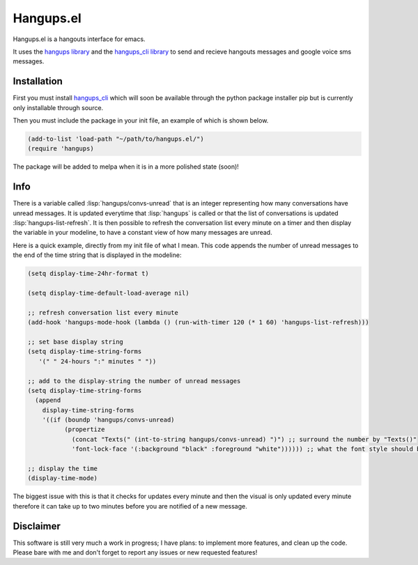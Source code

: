 .. role:: lisp(code)
   :language: lisp

============
 Hangups.el
============

Hangups.el is a hangouts interface for emacs.

It uses the `hangups library <https://github.com/tdryer/hangups>`_ and
the `hangups_cli library <https://github.com/jtamagnan/hangups_cli>`_
to send and recieve hangouts messages and google voice sms messages.

Installation
------------

First you must install `hangups_cli
<https://github.com/jtamagnan/hangups_cli>`_ which will soon be
available through the python package installer pip but is currently
only installable through source.

Then you must include the package in your init file, an example of
which is shown below.

.. code-block:: lisp

   (add-to-list 'load-path "~/path/to/hangups.el/")
   (require 'hangups)

The package will be added to melpa when it is in a more polished state
(soon)!

Info
----

There is a variable called :lisp:`hangups/convs-unread` that is an
integer representing how many conversations have unread messages. It
is updated everytime that :lisp:`hangups` is called or that the list
of conversations is updated :lisp:`hangups-list-refresh`. It is then
possible to refresh the conversation list every minute on a timer and
then display the variable in your modeline, to have a constant view of
how many messages are unread.

Here is a quick example, directly from my init file of what I
mean. This code appends the number of unread messages to the end of
the time string that is displayed in the modeline:

.. code-block:: lisp

   (setq display-time-24hr-format t)

   (setq display-time-default-load-average nil)

   ;; refresh conversation list every minute
   (add-hook 'hangups-mode-hook (lambda () (run-with-timer 120 (* 1 60) 'hangups-list-refresh)))

   ;; set base display string
   (setq display-time-string-forms
      '(" " 24-hours ":" minutes " "))

   ;; add to the display-string the number of unread messages
   (setq display-time-string-forms
     (append
       display-time-string-forms
       '((if (boundp 'hangups/convs-unread)
             (propertize
	       (concat "Texts(" (int-to-string hangups/convs-unread) ")") ;; surround the number by "Texts()"
	       'font-lock-face '(:background "black" :foreground "white")))))) ;; what the font style should be

   ;; display the time
   (display-time-mode)

The biggest issue with this is that it checks for updates every minute
and then the visual is only updated every minute therefore it can take
up to two minutes before you are notified of a new message.

Disclaimer
----------

This software is still very much a work in progress; I have plans: to
implement more features, and clean up the code. Please bare with me
and don't forget to report any issues or new requested features!
